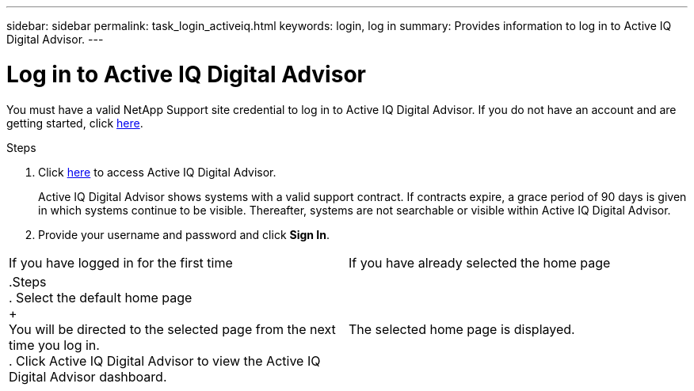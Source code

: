 ---
sidebar: sidebar
permalink: task_login_activeiq.html
keywords: login, log in
summary: Provides information to log in to Active IQ Digital Advisor.
---

= Log in to Active IQ Digital Advisor
:toc: macro
:toclevels: 1
:hardbreaks:
:nofooter:
:icons: font
:linkattrs:
:imagesdir: ./media/

[.lead]
You must have a valid NetApp Support site credential to log in to Active IQ Digital Advisor. If you do not have an account and are getting started, click link:https://mysupport.netapp.com/info/web/ECMP1150550.html[here].

.Steps
. Click link:https://activeiq.netapp.com[here] to access Active IQ Digital Advisor.
+
Active IQ Digital Advisor shows systems with a valid support contract. If contracts expire, a grace period of 90 days is given in which systems continue to be visible. Thereafter, systems are not searchable or visible within Active IQ Digital Advisor.
. Provide your username and password and click *Sign In*.

[cols=2*,cols="50,50"]
|===
| If you have logged in for the first time | If you have already selected the home page
|
.Steps
. Select the default home page
+
You will be directed to the selected page from the next time you log in.
. Click Active IQ Digital Advisor to view the Active IQ Digital Advisor dashboard.
| The selected home page is displayed.
|===
